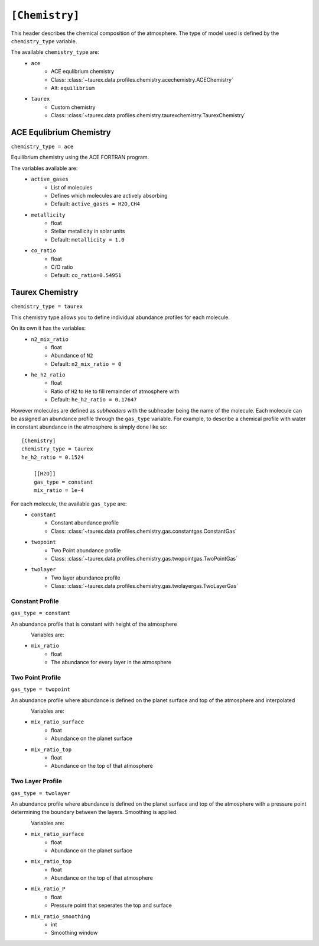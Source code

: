 .. _chemistry:

===============
``[Chemistry]``
===============

This header describes the chemical composition of the
atmosphere. The type of model used is defined by the
``chemistry_type`` variable.

The available ``chemistry_type`` are:
    - ``ace``
        - ACE equlibrium chemistry
        - Class: :class:`~taurex.data.profiles.chemistry.acechemistry.ACEChemistry`
        - Alt: ``equilibrium``
    - ``taurex``
        - Custom chemistry
        - Class: :class:`~taurex.data.profiles.chemistry.taurexchemistry.TaurexChemistry`



ACE Equlibrium Chemistry
========================
``chemistry_type = ace``


Equilibrium chemistry using the ACE FORTRAN program.

The variables available are:
    - ``active_gases``
        - List of molecules
        - Defines which molecules are actively absorbing
        - Default: ``active_gases = H2O,CH4``
    - ``metallicity``
        - float
        - Stellar metallicity in solar units
        - Default: ``metallicity = 1.0``
    - ``co_ratio``
        - float
        - C/O ratio
        - Default: ``co_ratio=0.54951``

Taurex Chemistry
===========================
``chemistry_type = taurex``


This chemistry type allows you to define individual
abundance profiles for each molecule.

On its own it has the variables:
    - ``n2_mix_ratio``
        - float
        - Abundance of ``N2``
        - Default: ``n2_mix_ratio = 0``

    - ``he_h2_ratio``
        - float
        - Ratio of ``H2`` to ``He`` to fill remainder of atmosphere with
        - Default: ``he_h2_ratio = 0.17647``

However molecules are defined as *subheaders* with the subheader being the name of the molecule.
Each molecule can be assigned an abundance profile through the ``gas_type`` variable.
For example, to describe a chemical profile with water in constant abundance in the atmosphere 
is simply done like so::

    [Chemistry]
    chemistry_type = taurex
    he_h2_ratio = 0.1524

        [[H2O]]
        gas_type = constant
        mix_ratio = 1e-4

For each molecule, the available ``gas_type`` are:
    - ``constant``
       - Constant abundance profile
       - Class: :class:`~taurex.data.profiles.chemistry.gas.constantgas.ConstantGas`

    - ``twopoint``
        - Two Point abundance profile
        - Class: :class:`~taurex.data.profiles.chemistry.gas.twopointgas.TwoPointGas`
    
    - ``twolayer``
        - Two layer abundance profile
        - Class: :class:`~taurex.data.profiles.chemistry.gas.twolayergas.TwoLayerGas`


Constant Profile
----------------
``gas_type = constant``

An abundance profile that is constant with height of the atmosphere

.. figure::  _static/constantgas.png
   :align:   left
   :width: 80%

Variables are:
    - ``mix_ratio``
        - float
        - The abundance for every layer in the atmosphere

Two Point Profile
-----------------
``gas_type = twopoint``

An abundance profile where abundance is defined on the planet surface and top of
the atmosphere and interpolated

.. figure::  _static/twopointgas.png
   :align:   left
   :width: 80%

Variables are:
    - ``mix_ratio_surface``
        - float
        - Abundance on the planet surface
    - ``mix_ratio_top``
        - float
        - Abundance on the top of that atmosphere



Two Layer Profile
-----------------
``gas_type = twolayer``

An abundance profile where abundance is defined on the planet surface and top of
the atmosphere with a pressure point determining the boundary between the layers.
Smoothing is applied.

.. figure::  _static/twolayerabundance.png
   :align:   left
   :width: 80%

Variables are:
    - ``mix_ratio_surface``
        - float
        - Abundance on the planet surface
    - ``mix_ratio_top``
        - float
        - Abundance on the top of that atmosphere
    - ``mix_ratio_P``
        - float
        - Pressure point that seperates the top and surface
    - ``mix_ratio_smoothing``
        - int
        - Smoothing window